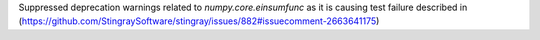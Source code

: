Suppressed deprecation warnings related to `numpy.core.einsumfunc` as it is causing test failure described in (https://github.com/StingraySoftware/stingray/issues/882#issuecomment-2663641175)
